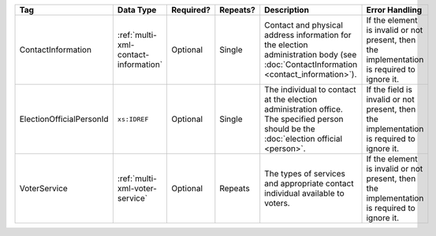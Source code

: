 .. This file is auto-generated.  Do not edit it by hand!

+--------------------------+--------------------------------------+--------------+--------------+------------------------------------------+------------------------------------------+
| Tag                      | Data Type                            | Required?    | Repeats?     | Description                              | Error Handling                           |
+==========================+======================================+==============+==============+==========================================+==========================================+
| ContactInformation       | :ref:`multi-xml-contact-information` | Optional     | Single       | Contact and physical address information | If the element is invalid or not         |
|                          |                                      |              |              | for the election administration body     | present, then the implementation is      |
|                          |                                      |              |              | (see :doc:`ContactInformation            | required to ignore it.                   |
|                          |                                      |              |              | <contact_information>`).                 |                                          |
+--------------------------+--------------------------------------+--------------+--------------+------------------------------------------+------------------------------------------+
| ElectionOfficialPersonId | ``xs:IDREF``                         | Optional     | Single       | The individual to contact at the         | If the field is invalid or not present,  |
|                          |                                      |              |              | election administration office. The      | then the implementation is required to   |
|                          |                                      |              |              | specified person should be the           | ignore it.                               |
|                          |                                      |              |              | :doc:`election official <person>`.       |                                          |
+--------------------------+--------------------------------------+--------------+--------------+------------------------------------------+------------------------------------------+
| VoterService             | :ref:`multi-xml-voter-service`       | Optional     | Repeats      | The types of services and appropriate    | If the element is invalid or not         |
|                          |                                      |              |              | contact individual available to voters.  | present, then the implementation is      |
|                          |                                      |              |              |                                          | required to ignore it.                   |
+--------------------------+--------------------------------------+--------------+--------------+------------------------------------------+------------------------------------------+
